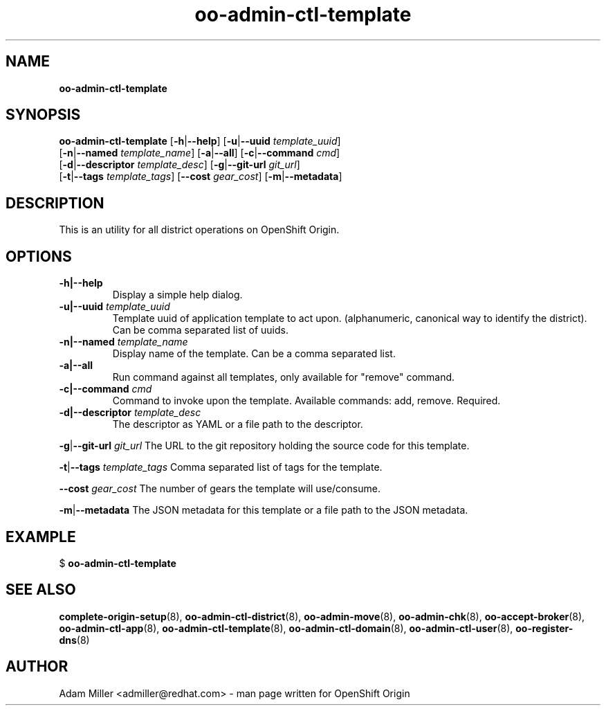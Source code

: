 .\" Text automatically generated by txt2man
.TH oo-admin-ctl-template 8 "26 October 2012" "" ""
.SH NAME
\fBoo-admin-ctl-template
\fB
.SH SYNOPSIS
.nf
.fam C
\fBoo-admin-ctl-template\fP [\fB-h\fP|\fB--help\fP] [\fB-u\fP|\fB--uuid\fP \fItemplate_uuid\fP] 
[\fB-n\fP|\fB--named\fP \fItemplate_name\fP] [\fB-a\fP|\fB--all\fP] [\fB-c\fP|\fB--command\fP \fIcmd\fP] 
[\fB-d\fP|\fB--descriptor\fP \fItemplate_desc\fP] [\fB-g\fP|\fB--git-url\fP \fIgit_url\fP]
[\fB-t\fP|\fB--tags\fP \fItemplate_tags\fP] [\fB--cost\fP \fIgear_cost\fP] [\fB-m\fP|\fB--metadata\fP]

.fam T
.fi
.fam T
.fi
.SH DESCRIPTION
This is an utility for all district operations on OpenShift Origin.
.SH OPTIONS
.TP
.B
\fB-h\fP|\fB--help\fP
Display a simple help dialog.
.TP
.B
\fB-u\fP|\fB--uuid\fP \fItemplate_uuid\fP
Template uuid of application template to act upon. (alphanumeric, 
canonical way to identify the district). Can be comma separated list 
of uuids.
.TP
.B
\fB-n\fP|\fB--named\fP \fItemplate_name\fP
Display name of the template. Can be a comma separated list.
.TP
.B
\fB-a\fP|\fB--all\fP
Run command against all templates, only available for "remove" command.
.TP
.B
\fB-c\fP|\fB--command\fP \fIcmd\fP
Command to invoke upon the template. Available commands: add, remove.
Required.
.TP
.B
\fB-d\fP|\fB--descriptor\fP \fItemplate_desc\fP
The descriptor as YAML or a file path to the descriptor.
.PP
\fB-g\fP|\fB--git-url\fP \fIgit_url\fP
The URL to the git repository holding the source code for this template.
.PP
\fB-t\fP|\fB--tags\fP \fItemplate_tags\fP
Comma separated list of tags for the template.
.PP
\fB--cost\fP \fIgear_cost\fP
The number of gears the template will use/consume.
.PP
\fB-m\fP|\fB--metadata\fP
The JSON metadata for this template or a file path to the JSON metadata.
.RE
.PP


.SH EXAMPLE

$ \fBoo-admin-ctl-template\fP
.SH SEE ALSO
\fBcomplete-origin-setup\fP(8), \fBoo-admin-ctl-district\fP(8),
\fBoo-admin-move\fP(8), \fBoo-admin-chk\fP(8), \fBoo-accept-broker\fP(8), \fBoo-admin-ctl-app\fP(8),
\fBoo-admin-ctl-template\fP(8), \fBoo-admin-ctl-domain\fP(8),
\fBoo-admin-ctl-user\fP(8), \fBoo-register-dns\fP(8)
.SH AUTHOR
Adam Miller <admiller@redhat.com> - man page written for OpenShift Origin 

